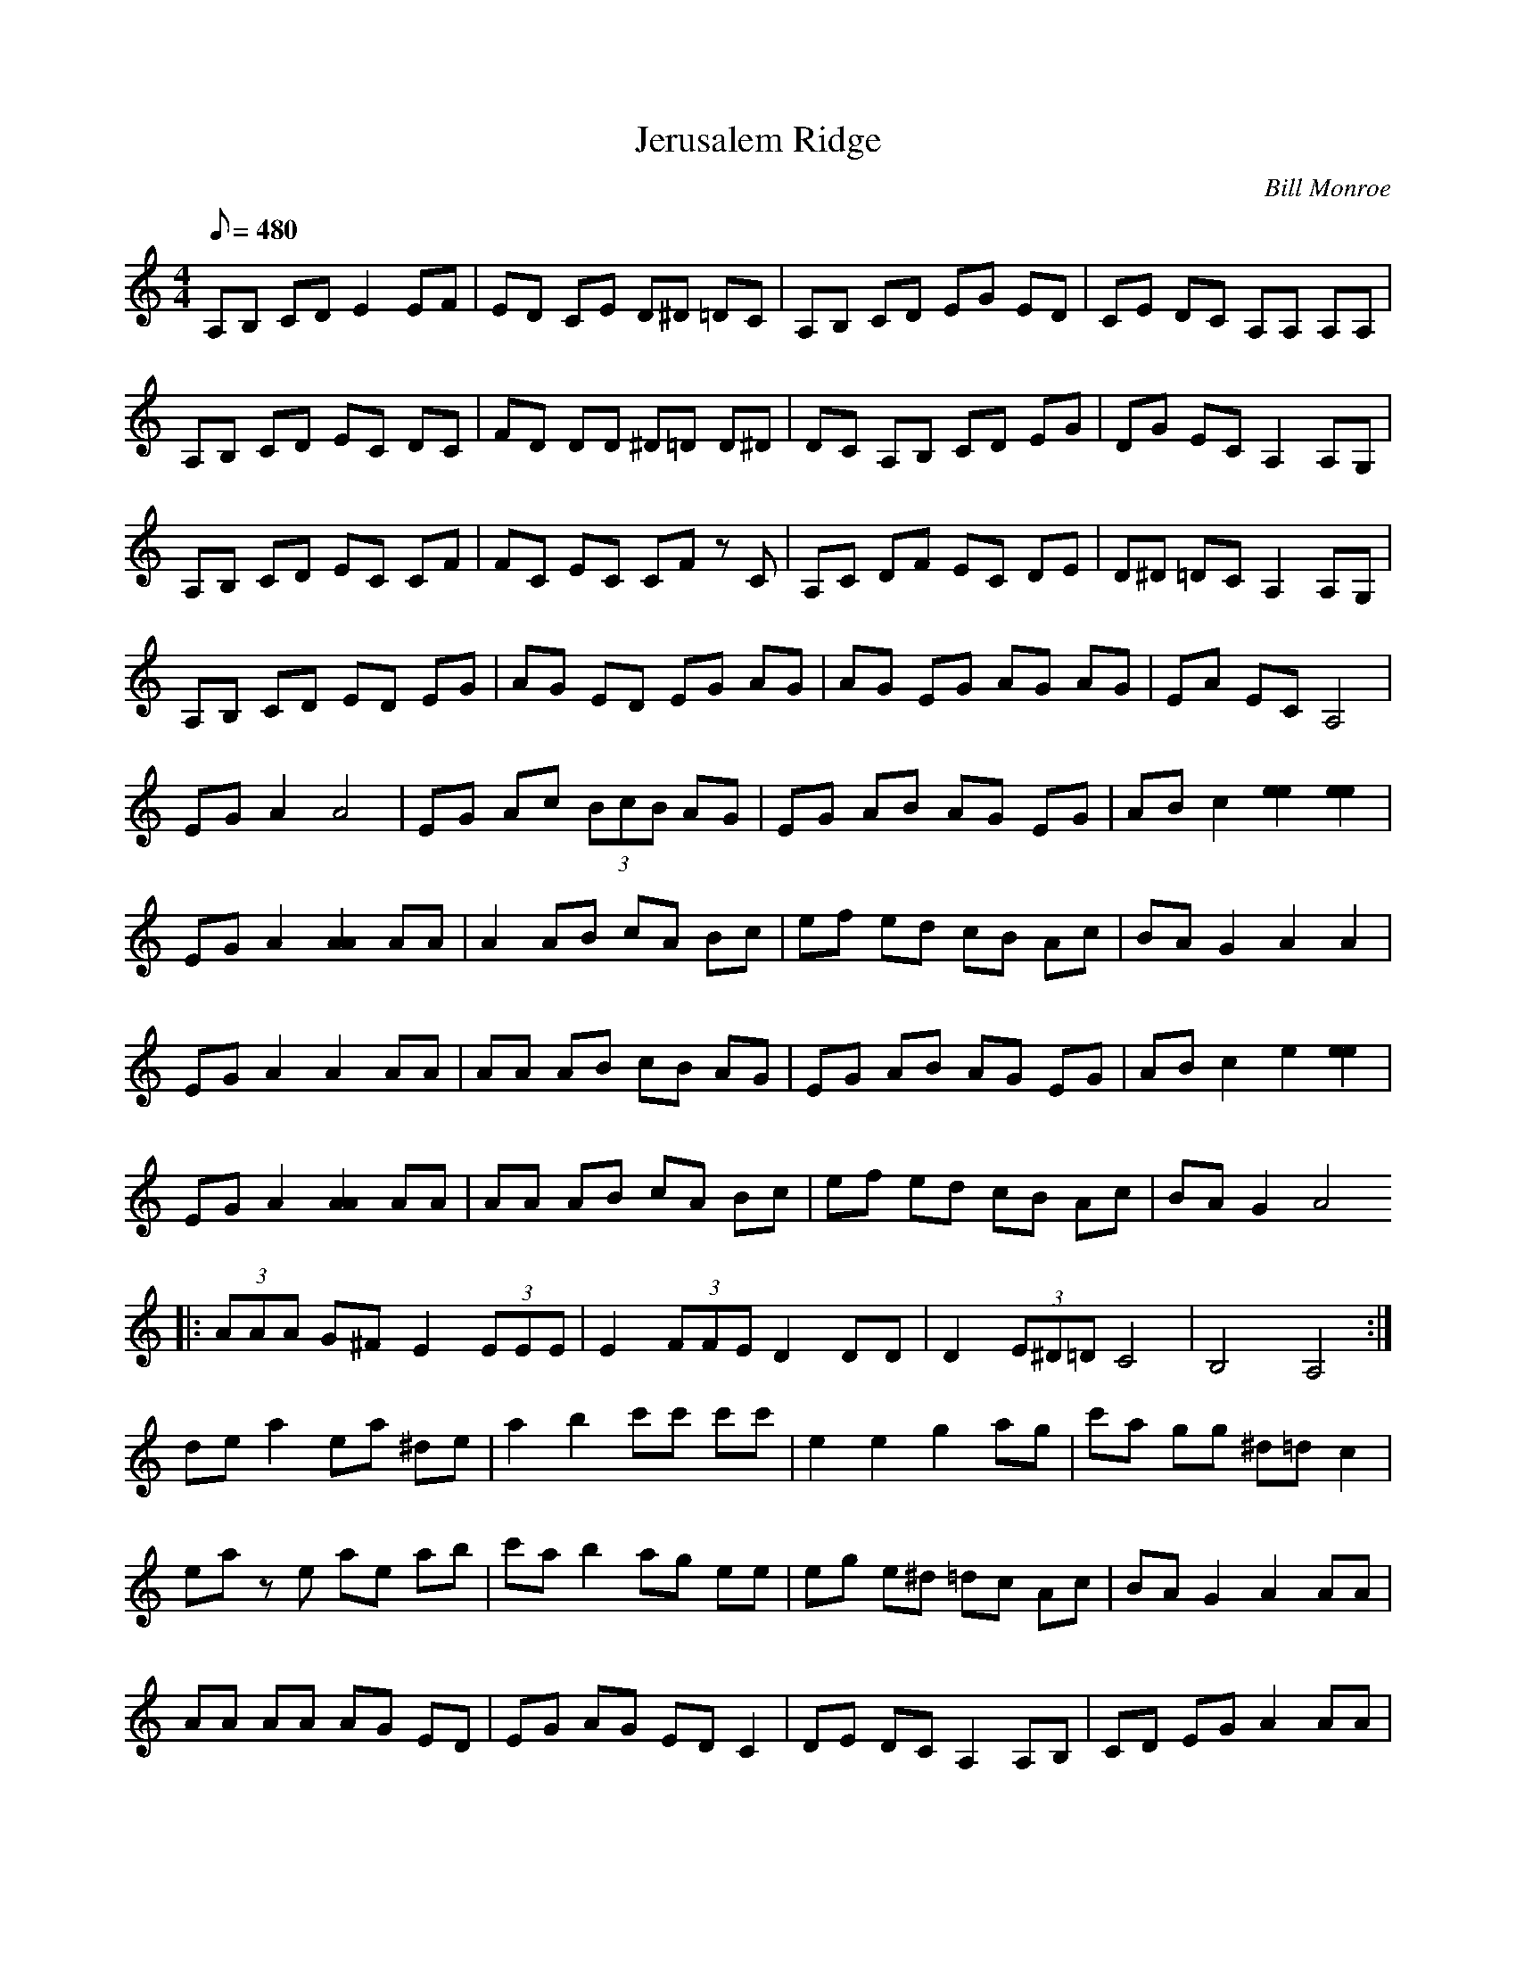 X:10
T: Jerusalem Ridge
C: Bill Monroe
S: Jimmy Gaudreau
S: MandoZine TablEdit Archives
Z: TablEdited by Steve Keating for MandoZine
L: 1/8
Q: 480
M: 4/4
K: Am
 A,B, CD E2 EF | ED CE D^D =DC | A,B, CD EG ED | CE DC A,A, A,A, |
 A,B, CD EC DC | FD DD ^D=D D^D | DC A,B, CD EG | DG EC A,2 A,G, |
 A,B, CD EC CF | FC EC CF zC | A,C DF EC DE | D^D =DC A,2 A,G, |
 A,B, CD ED EG | AG ED EG AG | AG EG AG AG | EA EC A,4 |
 EG A2 A4 | EG Ac (3BcB AG | EG AB AG EG | AB c2 [e2e2] [e2e2] |
 EG A2 [A2A2] AA | A2 AB cA Bc | ef ed cB Ac | BA G2 A2 A2 |
 EG A2 A2 AA | AA AB cB AG | EG AB AG EG | AB c2 e2 [e2e2] |
 EG A2 [A2A2] AA | AA AB cA Bc | ef ed cB Ac | BA G2 A4
 |: (3AAA G^F E2 (3EEE | E2 (3FFE D2 DD | D2 (3E^D=D C4 | B,4 A,4 :|
 de a2 ea ^de | a2 b2 c'c' c'c' | e2 e2 g2 ag | c'a gg ^d=d c2 |
 ea ze ae ab | c'a b2 ag ee | eg e^d =dc Ac | BA G2 A2 AA |
 AA AA AG ED | EG AG ED C2 | DE DC A,2 A,B, | CD EG A2 AA |
 A2 AA A2 d^d | ea ze a2 ab | c'a b2 aa z2 | c'2 c'c' zd' z2 |
 d'e' z2 d'2 c'2 | e2 ae ae ab | c'a b2 a2 d^d | eg e^d =dc Ad |
 (3cBA GB A4 | ga za (3age d2 | de ee ed Ac | BA G2 A2 AA | A4 A4 ||
